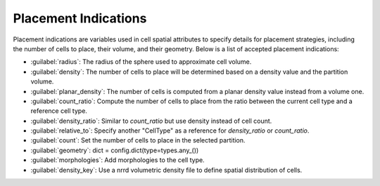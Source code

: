 #####################
Placement Indications
#####################

Placement indications are variables used in cell spatial attributes to specify details
for placement strategies, including the number of cells to place, their volume, and their geometry.
Below is a list of accepted placement indications:

* :guilabel:`radius`: The radius of the sphere used to approximate cell volume.
* :guilabel:`density`: The number of cells to place will be determined based on a density value and the partition volume.
* :guilabel:`planar_density`: The number of cells is computed from a planar density value instead from a volume one.
* :guilabel:`count_ratio`: Compute the number of cells to place from the ratio between the current cell type and a reference cell type.
* :guilabel:`density_ratio`: Similar to `count_ratio` but use density instead of cell count.
* :guilabel:`relative_to`: Specify another "CellType" as a reference for `density_ratio` or `count_ratio`.
* :guilabel:`count`: Set the number of cells to place in the selected partition.
* :guilabel:`geometry`: dict = config.dict(type=types.any_())
* :guilabel:`morphologies`: Add morphologies to the cell type.
* :guilabel:`density_key`: Use a nrrd volumetric density file to define spatial distribution of cells.

